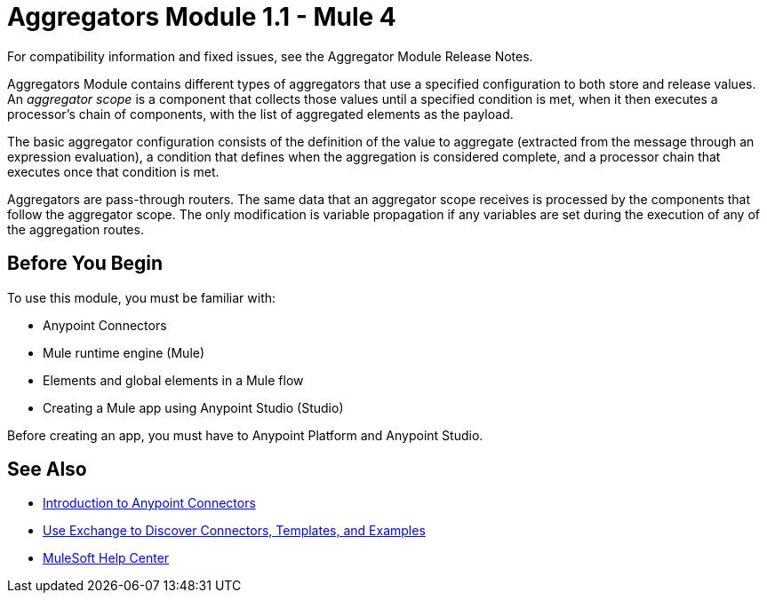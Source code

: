 = Aggregators Module 1.1 - Mule 4
:page-aliases: connectors::aggregator/aggregators-module.adoc

For compatibility information and fixed issues, see the Aggregator Module Release Notes.

Aggregators Module contains different types of aggregators that use a specified configuration to both store and release values. An _aggregator scope_ is a component that collects those values until a specified condition is met, when it then executes a processor’s chain of components, with the list of aggregated elements as the payload.

The basic aggregator configuration consists of the definition of the value to aggregate (extracted from the message through an expression evaluation), a condition that defines when the aggregation is considered complete, and a processor chain that executes once that condition is met.

Aggregators are pass-through routers. The same data that an aggregator scope receives is processed by the components that follow the aggregator scope. The only modification is variable propagation if any variables are set during the execution of any of the aggregation routes.

== Before You Begin

To use this module, you must be familiar with:

* Anypoint Connectors
* Mule runtime engine (Mule)
* Elements and global elements in a Mule flow
* Creating a Mule app using Anypoint Studio (Studio)

Before creating an app, you must have to Anypoint Platform and Anypoint Studio.

== See Also

* xref:connectors::introduction/introduction-to-anypoint-connectors.adoc[Introduction to Anypoint Connectors]
* xref:connectors::introduction/intro-use-exchange.adoc[Use Exchange to Discover Connectors, Templates, and Examples]
* https://help.mulesoft.com[MuleSoft Help Center]
